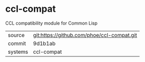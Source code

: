 * ccl-compat

CCL compatibility module for Common Lisp

|---------+--------------------------------------------|
| source  | git:https://github.com/phoe/ccl-compat.git |
| commit  | 9d1b1ab                                    |
| systems | ccl-compat                                 |
|---------+--------------------------------------------|
